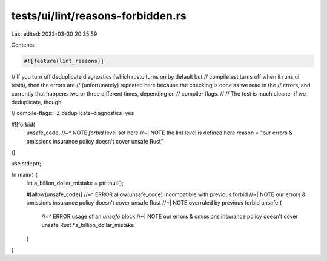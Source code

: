 tests/ui/lint/reasons-forbidden.rs
==================================

Last edited: 2023-03-30 20:35:59

Contents:

.. code-block:: rs

    #![feature(lint_reasons)]

// If you turn off deduplicate diagnostics (which rustc turns on by default but
// compiletest turns off when it runs ui tests), then the errors are
// (unfortunately) repeated here because the checking is done as we read in the
// errors, and currently that happens two or three different times, depending on
// compiler flags.
//
// The test is much cleaner if we deduplicate, though.

// compile-flags: -Z deduplicate-diagnostics=yes

#![forbid(
    unsafe_code,
    //~^ NOTE `forbid` level set here
    //~| NOTE the lint level is defined here
    reason = "our errors & omissions insurance policy doesn't cover unsafe Rust"
)]

use std::ptr;

fn main() {
    let a_billion_dollar_mistake = ptr::null();

    #[allow(unsafe_code)]
    //~^ ERROR allow(unsafe_code) incompatible with previous forbid
    //~| NOTE our errors & omissions insurance policy doesn't cover unsafe Rust
    //~| NOTE overruled by previous forbid
    unsafe {
        //~^ ERROR usage of an `unsafe` block
        //~| NOTE our errors & omissions insurance policy doesn't cover unsafe Rust
        *a_billion_dollar_mistake
    }
}


